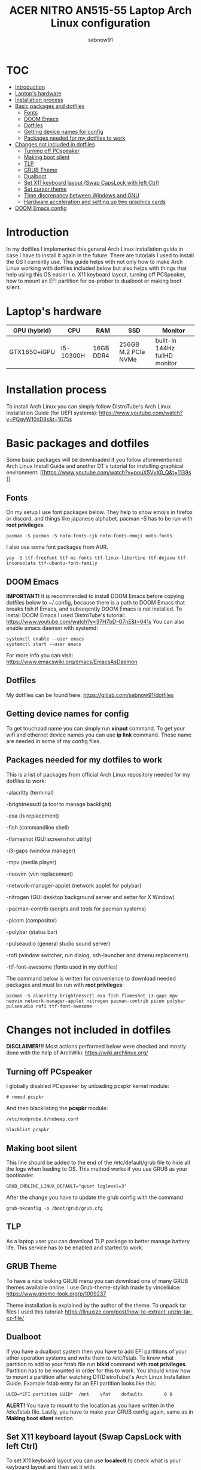 #+title: ACER NITRO AN515-55 Laptop Arch Linux configuration
#+author: sebnow91

* :TOC:
- [[#introduction][Introduction]]
- [[#laptops-hardware][Laptop's hardware]]
- [[#installation-process][Installation process]]
- [[#basic-packages-and-dotfiles][Basic packages and dotfiles]]
  - [[#fonts][Fonts]]
  - [[#doom-emacs][DOOM Emacs]]
  - [[#dotfiles][Dotfiles]]
  - [[#getting-device-names-for-config][Getting device names for config]]
  - [[#packages-needed-for-my-dotfiles-to-work][Packages needed for my dotfiles to work]]
- [[#changes-not-included-in-dotfiles][Changes not included in dotfiles]]
  - [[#turning-off-pcspeaker][Turning off PCspeaker]]
  - [[#making-boot-silent][Making boot silent]]
  - [[#tlp][TLP]]
  - [[#grub-theme][GRUB Theme]]
  - [[#dualboot][Dualboot]]
  - [[#set-x11-keyboard-layout-swap-capslock-with-left-ctrl][Set X11 keyboard layout (Swap CapsLock with left Ctrl)]]
  - [[#set-cursor-theme][Set cursor theme]]
  - [[#time-discrepancy-between-windows-and-gnulinux][Time discrepancy between Windows and GNU\Linux]]
  - [[#hardware-acceleration-and-setting-up-two-graphics-cards][Hardware acceleration and setting up two graphics cards]]
- [[#doom-emacs-config][DOOM Emacs config]]

* Introduction
In my dotfiles I implemented this general Arch Linux installation guide in case I have to install it again in the future.
There are tutorials I used to install the OS I currently use. This guide helps with not only how to make Arch Linux working with dotfiles
included below but also helps with things that help using this OS easier i.e. X11 keyboard layout, turning off PCSpeaker, how to mount an EFI partition
for os-prober to dualboot or making boot silent.

* Laptop's hardware

| GPU (hybrid) | CPU       | RAM       | SSD                 | Monitor                       |
|--------------+-----------+-----------+---------------------+-------------------------------|
| GTX1650+iGPU | i5-10300H | 16GB DDR4 | 256GB M.2 PCIe NVMe | built-in 144Hz fullHD monitor |

* Installation process
To install Arch Linux you can simply follow DistroTube's Arch Linux Installation Guide (for UEFI systems):
[[https://www.youtube.com/watch?v=PQgyW10xD8s&t=1675s]]

* Basic packages and dotfiles
Some basic packages will be downloaded if you follow aforementioned Arch Linux Install Guide and another DT's
tutorial for installing graphical environment:
[[https://www.youtube.com/watch?v=pouX5VvX0_Q&t=1139s
]]
** Fonts
On my setup I use font packages below. They help to show emojis in firefox or discord, and things like japanese alphabet.
pacman -S has to be run with *root privileges*.
#+BEGIN_EXAMPLE
pacman -S pacman -S noto-fonts-cjk noto-fonts-emoji noto-fonts
#+END_EXAMPLE
I also use some font packages from AUR.
#+BEGIN_EXAMPLE
yay -S ttf-freefont ttf-ms-fonts ttf-linux-libertine ttf-dejavu ttf-inconsolata ttf-ubuntu-font-family
#+END_EXAMPLE

** DOOM Emacs
*IMPORTANT!* It is recommended to install DOOM Emacs before copying dotfiles below to ~/.config, because there is a path to DOOM Emacs
that breaks fish if Emacs, and subseqently DOOM Emacs is not installed. To install DOOM Emacs I used DistroTube's tutorial:
https://www.youtube.com/watch?v=37H7bD-G7nE&t=641s
You can also enable emacs daemon with systemd:
#+BEGIN_EXAMPLE
systemctl enable --user emacs
systemctl start --user emacs
#+END_EXAMPLE
For more info you can visit:
https://www.emacswiki.org/emacs/EmacsAsDaemon

** Dotfiles
My dotfiles can be found here:
https://gitlab.com/sebnow91/dotfiles

** Getting device names for config
To get touchpad name you can simply run *xinput* command. To get your wifi and ethernet device names you can use *ip link* command.
These name are needed in some of my config files.

** Packages needed for my dotfiles to work
This is a list of packages from official Arch Linux repository needed for my dotfiles to work:

-alacritty (terminal)

-brightnessctl (a tool to manage backlight)

-exa (ls replacement)

-fish (commandline shell)

-flameshot (GUI screenshot utility)

-i3-gaps (window manager)

-mpv (media player)

-neovim (vim replacement)

-network-manager-applet (network applet for polybar)

-nitrogen (GUI desktop background server and setter for X Window)

-pacman-contrib (scripts and tools for pacman systems)

-picom (compositor)

-polybar (status bar)

-pulseaudio (general studio sound server)

-rofi (window switcher, run dialog, ssh-launcher and dmenu replacement)

-ttf-font-awesome (fonts used in my dotfiles)

The command below is written for convenience to download needed packages and must be run with *root privileges*:
#+BEGIN_EXAMPLE
pacman -S alacritty brightnessctl exa fish flameshot i3-gaps mpv neovim network-manager-applet nitrogen pacman-contrib picom polybar pulseaudio rofi ttf-font-awesome
#+END_EXAMPLE

* Changes not included in dotfiles

*DISCLAIMER!!!* Most actions performed below were checked and mostly done with the help of ArchWiki:
https://wiki.archlinux.org/

** Turning off PCspeaker
I globally disabled PCspeaker by unloading pcspkr kernel module:
#+BEGIN_EXAMPLE
# rmmod pcspkr
#+END_EXAMPLE
And then blacklisting the *pcspkr* module:
#+BEGIN_EXAMPLE
/etc/modprobe.d/nobeep.conf

blacklist pcspkr
#+END_EXAMPLE

** Making boot silent
This line should be added to the end of the /etc/default/grub file to hide all the logs when loading to OS.
This method works if you use GRUB as your bootloader.
#+BEGIN_EXAMPLE
GRUB_CMDLINE_LINUX_DEFAULT="quiet loglevel=3"
#+END_EXAMPLE
After the change you have to update the grub config with the command
#+BEGIN_EXAMPLE
grub-mkconfig -o /boot/grub/grub.cfg
#+END_EXAMPLE

** TLP
As a laptop user you can download TLP package to better manage battery life. This service has to be enabled and started to work.

** GRUB Theme
To have a nice looking GRUB menu you can download one of many GRUB themes available online. I use Grub-theme-stylish made by vinceliuice:
https://www.gnome-look.org/p/1009237

Theme installation is explained by the author of the theme. To unpack tar files I used this tutorial:
https://linuxize.com/post/how-to-extract-unzip-tar-xz-file/

** Dualboot
If you have a dualboot system then you have to add EFI partitions of your other operation systems and write them to /etc/fstab. To know what partition
to add to your fstab file run *blkid* command with *root privileges*. Partition has to be mounted in order for this to work. You should know how to mount
a partition after watching DT(DistroTube)'s Arch Linux Installation Guide. Example fstab entry for an EFI partition looks like this:
#+BEGIN_EXAMPLE
UUID=*EFI partition UUID*  /mnt    vfat    defaults        0 0
#+END_EXAMPLE
*ALERT!* You have to mount to the location as you have written in the /etc/fstab file.
Lastly, you have to make your GRUB config again, same as in *Making boot silent* section.

** Set X11 keyboard layout (Swap CapsLock with left Ctrl)
To set X11 keyboard layout you can use *localectl* to check what is your keyboard layout and then set it with:
#+BEGIN_EXAMPLE
localectl set-x11-keymap pl "" "" ctrl:swapcapsS
#+END_EXAMPLE

** Set cursor theme
https://store.kde.org/p/1269768
I chose this theme (Dodger Blue variant) because it contrasts nicely with my DOOM Emacs theme (gruvbox).
You have to follow the installation instructions and then if, you want this for all users,
you have to change /usr/share/icons/default/index.theme and set the theme to your preffered one.

** Time discrepancy between Windows and GNU\Linux
There might be a difference in time when using dualboot between operating systems. To fix time on GNU\Linux you
can type following command:
#+BEGIN_EXAMPLE
timedatectl set-ntp true
#+END_EXAMPLE
On Windows you can simply follow this guide:
https://support.microsoft.com/en-us/windows/how-to-set-your-time-and-time-zone-dfaa7122-479f-5b98-2a7b-fa0b6e01b261
** Hardware acceleration and setting up two graphics cards
To enable hardware acceleration you need to have video drivers installed. For this laptop the needed video drivers are: xf86-video-intel and nvidia.
To enable hardware aceeleration in firefox (my default browser) I followed this guide:
https://www.youtube.com/watch?v=tpy9yws-J2I&t=463s
To set up NVIDIA Optimus I used this guide:
https://www.youtube.com/watch?v=jncc3QL8RWI
Some steps were unclear in the documentation so they are explained below.

*** Xinit optimus-manager configuration
I use xorg-xinit to start my X session, so to make optimus-manager working I found this guide:
https://dev.to/snikhill/optimus-manager-on-arch-linux-1589
You simply add lines below before any graphical environment related commands (compositor, window manager):
#+BEGIN_SRC bash
if [[[[ -f /usr/bin/prime-offload ]]]]; then
    /usr/bin/prime-offload
fi
#+END_SRC
Then, after your graphical environment command you add these lines:
#+BEGIN_SRC bash
if [[ -f /usr/bin/prime-switch ]]; then
    sudo /usr/bin/prime-switch
fi
#+END_SRC

*** Multihead
For faster troubleshooting I installed optimus-manager-qt package from AUR and included it in the i3 config.
I use hybrid mode and it works with second monitor.


*** User configuration file
Optimus-manager config file has to be created in /etc/optimus-manager and named as optimus-manager.conf. My whole config for this laptop looks like this:
#+BEGIN_EXAMPLE
[intel]
DRI=3
accel=sna
driver=intel
modeset=yes
tearfree=yes

[nvidia]
DPI=96
PAT=yes
allow_external_gpus=no
dynamic_power_management=coarse
ignore_abi=no
modeset=yes
options=overclocking

[optimus]
auto_logout=yes
pci_power_control=no
pci_remove=no
pci_reset=no
startup_auto_battery_mode=hybrid
startup_auto_extpower_mode=nvidia
startup_mode=hybrid
switching=bbswitch
#+END_EXAMPLE
It is *Configuration 1* mentioned in this offical optimus-manager guide:
https://github.com/Askannz/optimus-manager/wiki/A-guide--to-power-management-options
DISCLAIMER! switching=bbswitch requires bbswitch package available through official repositories.

*** Runtime D3 status: Disabled by default
From this guide:
[[https://download.nvidia.com/XFree86/Linux-x86_64/435.17/README/dynamicpowermanagement.html]]
In the section *Automated Setup* I followed the 2. point there. I added *options nvidia "NV_regDynamicPowerManagement=0x02"*
in /etc/modprobe.d/nvidia.conf file (this file had to be created). After rebooting and calling *cat /proc/driver/nvidia/gpus/0000:01:00.0/power*
that was the result:
#+BEGIN_EXAMPLE
Runtime D3 status:          Enabled (fine-grained)
Video Memory:               Off

GPU Hardware Support:
 Video Memory Self Refresh: Supported
 Video Memory Off:          Supported

Power Limits:
 Default:                   N/A milliwatts
 GPU Boost:                 N/A milliwatts
#+END_EXAMPLE

* DOOM Emacs config
These commands should be pasted into ~/.doom.d/config.el. They help me configure DOOM Emacs to my liking:
#+BEGIN_SRC elisp
(beacon-mode 1) ;requires (!package beacon) in ~/.doom.d/packages.el ;enables beacon
(set-face-attribute 'default nil :height 140) ;allows to change font size :height takes argument as pixels/10, so this is 14px font-size
(define-key evil-insert-state-map (kbd "TAB") 'tab-to-tab-stop) ;with this I do not have to click tab twice to indent text
#+END_SRC
